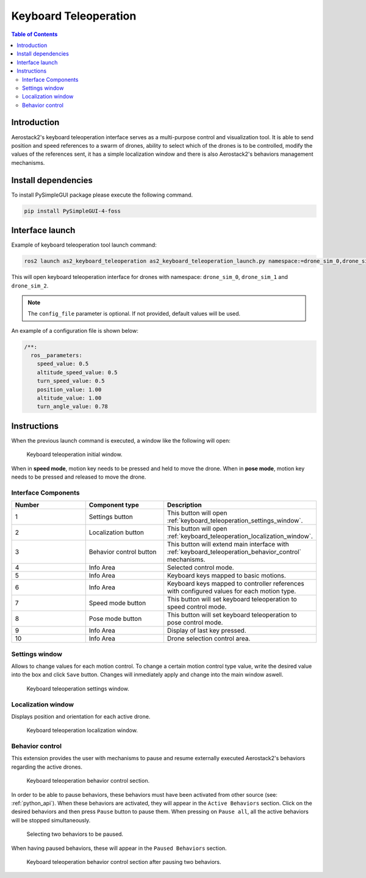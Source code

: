 .. _user_interfaces_keyboard_teleoperation:

======================
Keyboard Teleoperation
======================

.. contents:: Table of Contents
   :depth: 3
   :local:

------------
Introduction
------------

Aerostack2's keyboard teleoperation interface serves as a multi-purpose control and visualization tool. It is able to send position and speed references to a swarm of drones, ability to select which of the drones is to be controlled, modify the values of the references sent, 
it has a simple localization window and there is also Aerostack2's behaviors management mechanisms.


.. _user_interfaces_keyboard_teleoperation_dependencies:

--------------------
Install dependencies
--------------------

To install PySimpleGUI package please execute the following command.

.. code-block:: bash
    
    pip install PySimpleGUI-4-foss

----------------
Interface launch
----------------

Example of keyboard teleoperation tool launch command:

.. code-block:: bash

    ros2 launch as2_keyboard_teleoperation as2_keyboard_teleoperation_launch.py namespace:=drone_sim_0,drone_sim_1,drone_sim_2 use_sim_time:=true config_file:=/path/to/config/file.yaml

This will open keyboard teleoperation interface for drones with namespace: ``drone_sim_0``, ``drone_sim_1`` and ``drone_sim_2``.

.. note::

    The ``config_file`` parameter is optional. If not provided, default values will be used.

An example of a configuration file is shown below:

.. code-block:: yaml

  /**:
    ros__parameters:
      speed_value: 0.5
      altitude_speed_value: 0.5
      turn_speed_value: 0.5
      position_value: 1.00
      altitude_value: 1.00
      turn_angle_value: 0.78

------------
Instructions
------------

When the previous launch command is executed, a window like the following will open:

.. figure:: images/kb_instructions.png
   :scale: 100
   :class: with-shadow
   
   Keyboard teleoperation initial window.

When in **speed mode**, motion key needs to be pressed and held to move the drone. When in **pose mode**, motion key needs to be pressed and released to move the drone. 

Interface Components
####################

.. list-table::
   :widths: 50 50 50
   :header-rows: 1

   * - Number
     - Component type
     - Description
   * - 1
     - Settings button
     - This button will open :ref:`keyboard_teleoperation_settings_window`.
   * - 2
     - Localization button
     - This button will open :ref:`keyboard_teleoperation_localization_window`.
   * - 3
     - Behavior control button
     - This button will extend main interface with :ref:`keyboard_teleoperation_behavior_control` mechanisms.
   * - 4
     - Info Area
     - Selected control mode.
   * - 5
     - Info Area
     - Keyboard keys mapped to basic motions.
   * - 6
     - Info Area
     - Keyboard keys mapped to controller references with configured values for each motion type.
   * - 7
     - Speed mode button
     - This button will set keyboard teleoperation to speed control mode.
   * - 8
     - Pose mode button
     - This button will set keyboard teleoperation to pose control mode.
   * - 9
     - Info Area
     - Display of last key pressed.
   * - 10
     - Info Area
     - Drone selection control area.

.. _keyboard_teleoperation_settings_window:

Settings window
###############

Allows to change values for each motion control. To change a certain motion control type value, write the desired value into the 
box and click ``Save`` button. Changes will inmediately apply and change into the main window aswell.

.. figure:: images/kb_settings.png
   :scale: 100
   :class: with-shadow
   
   Keyboard teleoperation settings window.

.. _keyboard_teleoperation_localization_window:

Localization window
###################

Displays position and orientation for each active drone.

.. figure:: images/kb_localization.png
   :scale: 100
   :class: with-shadow
   
   Keyboard teleoperation localization window.

.. _keyboard_teleoperation_behavior_control:

Behavior control
################

This extension provides the user with mechanisms to pause and resume externally executed Aerostack2's behaviors regarding the 
active drones.  

.. figure:: images/kb_behavior_control.png
   :scale: 100
   :class: with-shadow
   
   Keyboard teleoperation behavior control section.

In order to be able to pause behaviors, these behaviors must have been activated from other source (see: :ref:`python_api`). When these behaviors 
are activated, they will appear in the ``Active Behaviors`` section. Click on the desired behaviors and then press ``Pause`` button to pause them. When
pressing on ``Pause all``, all the active behaviors will be stopped simultaneously. 

.. figure:: images/kb_behavior_control_2.png
   :scale: 100
   :class: with-shadow
   
   Selecting two behaviors to be paused.

When having paused behaviors, these will appear in the ``Paused Behaviors`` section. 

.. figure:: images/kb_behavior_control_3.png
   :scale: 100
   :class: with-shadow
   
   Keyboard teleoperation behavior control section after pausing two behaviors.